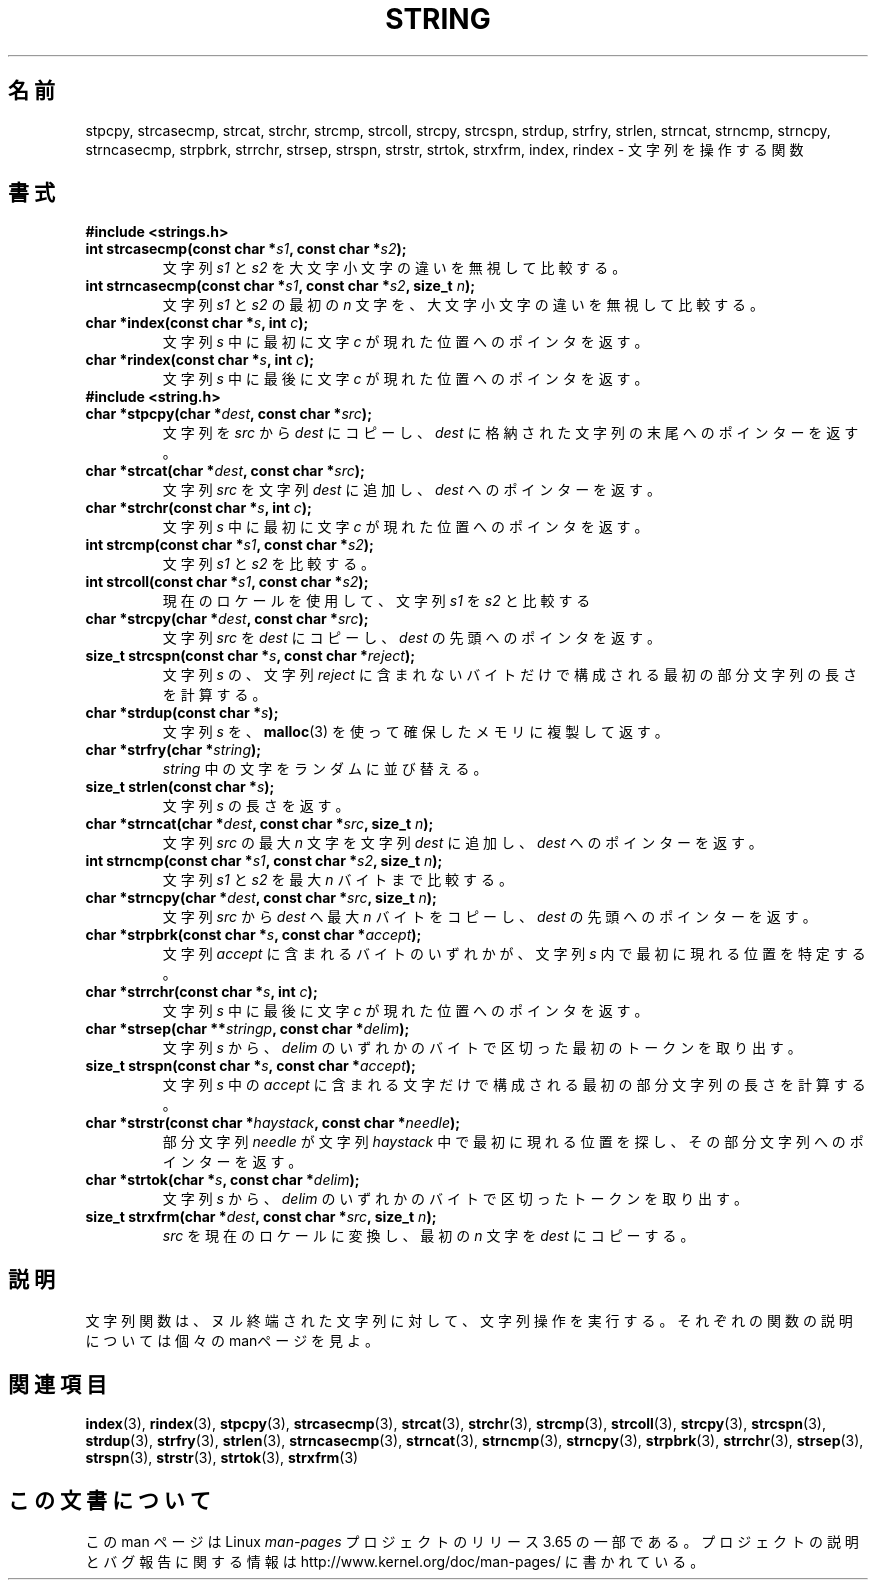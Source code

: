 .\" Copyright 1993 David Metcalfe (david@prism.demon.co.uk)
.\"
.\" %%%LICENSE_START(VERBATIM)
.\" Permission is granted to make and distribute verbatim copies of this
.\" manual provided the copyright notice and this permission notice are
.\" preserved on all copies.
.\"
.\" Permission is granted to copy and distribute modified versions of this
.\" manual under the conditions for verbatim copying, provided that the
.\" entire resulting derived work is distributed under the terms of a
.\" permission notice identical to this one.
.\"
.\" Since the Linux kernel and libraries are constantly changing, this
.\" manual page may be incorrect or out-of-date.  The author(s) assume no
.\" responsibility for errors or omissions, or for damages resulting from
.\" the use of the information contained herein.  The author(s) may not
.\" have taken the same level of care in the production of this manual,
.\" which is licensed free of charge, as they might when working
.\" professionally.
.\"
.\" Formatted or processed versions of this manual, if unaccompanied by
.\" the source, must acknowledge the copyright and authors of this work.
.\" %%%LICENSE_END
.\"
.\" References consulted:
.\"     Linux libc source code
.\"     Lewine's _POSIX Programmer's Guide_ (O'Reilly & Associates, 1991)
.\"     386BSD man pages
.\" Modified Sun Jul 25 10:54:31 1993, Rik Faith (faith@cs.unc.edu)
.\"*******************************************************************
.\"
.\" This file was generated with po4a. Translate the source file.
.\"
.\"*******************************************************************
.\"
.\" Japanese Version Copyright (c) 1997 YOSHINO Takashi
.\"       all rights reserved.
.\" Translated Mon Jan 20 18:57:06 JST 1997
.\"       by YOSHINO Takashi <yoshino@civil.jcn.nihon-u.ac.jp>
.\"
.TH STRING 3 2014\-01\-04 "" "Linux Programmer's Manual"
.SH 名前
stpcpy, strcasecmp, strcat, strchr, strcmp, strcoll, strcpy, strcspn,
strdup, strfry, strlen, strncat, strncmp, strncpy, strncasecmp, strpbrk,
strrchr, strsep, strspn, strstr, strtok, strxfrm, index, rindex \- 文字列を操作する関数
.SH 書式
\fB#include <strings.h>\fP
.TP 
\fBint strcasecmp(const char *\fP\fIs1\fP\fB, const char *\fP\fIs2\fP\fB);\fP
文字列 \fIs1\fP と \fIs2\fP を大文字小文字の違いを無視して比較する。
.TP 
\fBint strncasecmp(const char *\fP\fIs1\fP\fB, const char *\fP\fIs2\fP\fB, size_t \fP\fIn\fP\fB);\fP
文字列 \fIs1\fP と \fIs2\fP の最初の \fIn\fP 文字を、大文字小文字の違いを無視して比較する。
.TP 
\fBchar *index(const char *\fP\fIs\fP\fB, int \fP\fIc\fP\fB);\fP
文字列 \fIs\fP 中に最初に文字 \fIc\fP が 現れた位置へのポインタを返す。
.TP 
\fBchar *rindex(const char *\fP\fIs\fP\fB, int \fP\fIc\fP\fB);\fP
文字列 \fIs\fP 中に最後に文字 \fIc\fP が 現れた位置へのポインタを返す。
.TP 
\fB#include <string.h>\fP
.TP 
\fBchar *stpcpy(char *\fP\fIdest\fP\fB, const char *\fP\fIsrc\fP\fB);\fP
文字列を \fIsrc\fP から \fIdest\fP にコピーし、 \fIdest\fP に格納された文字列の末尾へのポインターを返す。
.TP 
\fBchar *strcat(char *\fP\fIdest\fP\fB, const char *\fP\fIsrc\fP\fB);\fP
文字列 \fIsrc\fP を文字列 \fIdest\fP に追加し、 \fIdest\fP へのポインターを返す。
.TP 
\fBchar *strchr(const char *\fP\fIs\fP\fB, int \fP\fIc\fP\fB);\fP
文字列 \fIs\fP 中に最初に文字 \fIc\fP が 現れた位置へのポインタを返す。
.TP 
\fBint strcmp(const char *\fP\fIs1\fP\fB, const char *\fP\fIs2\fP\fB);\fP
文字列 \fIs1\fP と \fIs2\fP を比較する。
.TP 
\fBint strcoll(const char *\fP\fIs1\fP\fB, const char *\fP\fIs2\fP\fB);\fP
現在のロケールを使用して、文字列 \fIs1\fP を \fIs2\fP と比較する
.TP 
\fBchar *strcpy(char *\fP\fIdest\fP\fB, const char *\fP\fIsrc\fP\fB);\fP
文字列 \fIsrc\fP を \fIdest\fP にコピーし、 \fIdest\fP の先頭へのポインタを返す。
.TP 
\fBsize_t strcspn(const char *\fP\fIs\fP\fB, const char *\fP\fIreject\fP\fB);\fP
文字列 \fIs\fP の、文字列 \fIreject\fP に含まれないバイトだけで構成される最初の部分文字列の長さを計算する。
.TP 
\fBchar *strdup(const char *\fP\fIs\fP\fB);\fP
文字列 \fIs\fP を、\fBmalloc\fP(3) を使って確保したメモリに複製して返す。
.TP 
\fBchar *strfry(char *\fP\fIstring\fP\fB);\fP
\fIstring\fP 中の文字をランダムに並び替える。
.TP 
\fBsize_t strlen(const char *\fP\fIs\fP\fB);\fP
文字列 \fIs\fP の長さを返す。
.TP 
\fBchar *strncat(char *\fP\fIdest\fP\fB, const char *\fP\fIsrc\fP\fB, size_t \fP\fIn\fP\fB);\fP
文字列 \fIsrc\fP の最大 \fIn\fP 文字を文字列 \fIdest\fP に追加し、\fIdest\fP へのポインターを返す。
.TP 
\fBint strncmp(const char *\fP\fIs1\fP\fB, const char *\fP\fIs2\fP\fB, size_t \fP\fIn\fP\fB);\fP
文字列 \fIs1\fP と \fIs2\fP を最大 \fIn\fP バイトまで比較する。
.TP 
\fBchar *strncpy(char *\fP\fIdest\fP\fB, const char *\fP\fIsrc\fP\fB, size_t \fP\fIn\fP\fB);\fP
文字列 \fIsrc\fP から \fIdest\fP へ最大 \fIn\fP バイトをコピーし、 \fIdest\fP の先頭へのポインターを返す。
.TP 
\fBchar *strpbrk(const char *\fP\fIs\fP\fB, const char *\fP\fIaccept\fP\fB);\fP
文字列 \fIaccept\fP に含まれるバイトのいずれかが、文字列 \fIs\fP 内で最初に現れる位置を特定する。
.TP 
\fBchar *strrchr(const char *\fP\fIs\fP\fB, int \fP\fIc\fP\fB);\fP
文字列 \fIs\fP 中に最後に文字 \fIc\fP が 現れた位置へのポインタを返す。
.TP 
\fBchar *strsep(char **\fP\fIstringp\fP\fB, const char *\fP\fIdelim\fP\fB);\fP
文字列 \fIs\fP から、\fIdelim\fP のいずれかのバイトで区切った最初のトークンを取り出す。
.TP 
\fBsize_t strspn(const char *\fP\fIs\fP\fB, const char *\fP\fIaccept\fP\fB);\fP
文字列 \fIs\fP 中の \fIaccept\fP に含まれる文字だけで構成される最初の部分文字列の長さを計算する。
.TP 
\fBchar *strstr(const char *\fP\fIhaystack\fP\fB, const char *\fP\fIneedle\fP\fB);\fP
部分文字列 \fIneedle\fP が文字列 \fIhaystack\fP 中 で最初に現れる位置を探し、その部分文字列へのポインターを返す。
.TP 
\fBchar *strtok(char *\fP\fIs\fP\fB, const char *\fP\fIdelim\fP\fB);\fP
文字列 \fIs\fP から、\fIdelim\fP のいずれかのバイトで区切ったトークンを取り出す。
.TP 
\fBsize_t strxfrm(char *\fP\fIdest\fP\fB, const char *\fP\fIsrc\fP\fB, size_t \fP\fIn\fP\fB);\fP
\fIsrc\fP を現在のロケールに変換し、最初の \fIn\fP 文字を \fIdest\fP にコピーする。
.SH 説明
文字列関数は、ヌル終端された文字列に 対して、文字列操作を実行する。 それぞれの関数の説明については個々のmanページを見よ。
.SH 関連項目
\fBindex\fP(3), \fBrindex\fP(3), \fBstpcpy\fP(3), \fBstrcasecmp\fP(3), \fBstrcat\fP(3),
\fBstrchr\fP(3), \fBstrcmp\fP(3), \fBstrcoll\fP(3), \fBstrcpy\fP(3), \fBstrcspn\fP(3),
\fBstrdup\fP(3), \fBstrfry\fP(3), \fBstrlen\fP(3), \fBstrncasecmp\fP(3), \fBstrncat\fP(3),
\fBstrncmp\fP(3), \fBstrncpy\fP(3), \fBstrpbrk\fP(3), \fBstrrchr\fP(3), \fBstrsep\fP(3),
\fBstrspn\fP(3), \fBstrstr\fP(3), \fBstrtok\fP(3), \fBstrxfrm\fP(3)
.SH この文書について
この man ページは Linux \fIman\-pages\fP プロジェクトのリリース 3.65 の一部
である。プロジェクトの説明とバグ報告に関する情報は
http://www.kernel.org/doc/man\-pages/ に書かれている。
